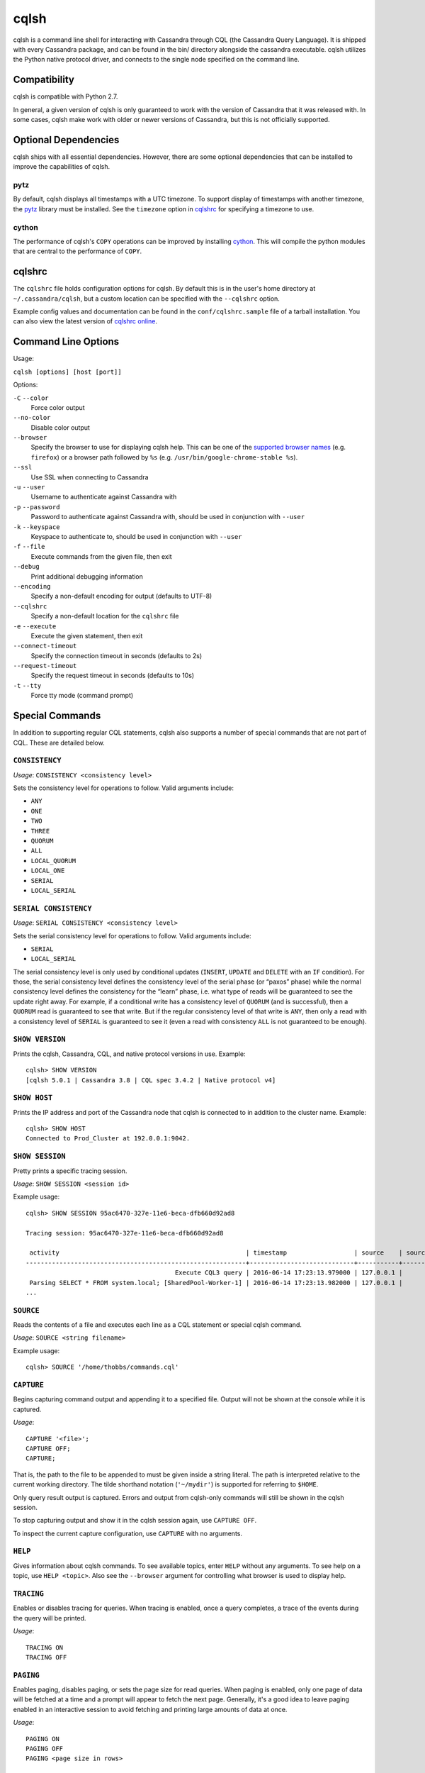 .. highlight:: none

.. _cqlsh:

cqlsh
=====

cqlsh is a command line shell for interacting with Cassandra through CQL (the Cassandra Query Language).  It is shipped
with every Cassandra package, and can be found in the bin/ directory alongside the cassandra executable.  cqlsh utilizes
the Python native protocol driver, and connects to the single node specified on the command line.


Compatibility
-------------

cqlsh is compatible with Python 2.7.

In general, a given version of cqlsh is only guaranteed to work with the version of Cassandra that it was released with.
In some cases, cqlsh make work with older or newer versions of Cassandra, but this is not officially supported.


Optional Dependencies
---------------------

cqlsh ships with all essential dependencies.  However, there are some optional dependencies that can be installed to
improve the capabilities of cqlsh.

pytz
^^^^
By default, cqlsh displays all timestamps with a UTC timezone.  To support display of timestamps with another timezone,
the `pytz <http://pytz.sourceforge.net/>`__ library must be installed.  See the ``timezone`` option in cqlshrc_ for
specifying a timezone to use.

cython
^^^^^^
The performance of cqlsh's ``COPY`` operations can be improved by installing `cython <http://cython.org/>`__.  This will
compile the python modules that are central to the performance of ``COPY``.

cqlshrc
-------

The ``cqlshrc`` file holds configuration options for cqlsh.  By default this is in the user's home directory at
``~/.cassandra/cqlsh``, but a custom location can be specified with the ``--cqlshrc`` option.

Example config values and documentation can be found in the ``conf/cqlshrc.sample`` file of a tarball installation.  You
can also view the latest version of `cqlshrc online <https://github.com/apache/cassandra/blob/trunk/conf/cqlshrc.sample>`__.


Command Line Options
--------------------
Usage:

``cqlsh [options] [host [port]]``

Options:

``-C`` ``--color``
  Force color output

``--no-color``
  Disable color output

``--browser``
  Specify the browser to use for displaying cqlsh help.  This can be one of the `supported browser names
  <https://docs.python.org/2/library/webbrowser.html>`__ (e.g. ``firefox``) or a browser path followed by ``%s`` (e.g.
  ``/usr/bin/google-chrome-stable %s``).

``--ssl``
  Use SSL when connecting to Cassandra

``-u`` ``--user``
  Username to authenticate against Cassandra with

``-p`` ``--password``
  Password to authenticate against Cassandra with, should
  be used in conjunction with ``--user``

``-k`` ``--keyspace``
  Keyspace to authenticate to, should be used in conjunction
  with ``--user``

``-f`` ``--file``
  Execute commands from the given file, then exit

``--debug``
  Print additional debugging information

``--encoding``
  Specify a non-default encoding for output (defaults to UTF-8)

``--cqlshrc``
  Specify a non-default location for the ``cqlshrc`` file

``-e`` ``--execute``
  Execute the given statement, then exit

``--connect-timeout``
  Specify the connection timeout in seconds (defaults to 2s)

``--request-timeout``
  Specify the request timeout in seconds (defaults to 10s)

``-t`` ``--tty``
  Force tty mode (command prompt)


Special Commands
----------------

In addition to supporting regular CQL statements, cqlsh also supports a number of special commands that are not part of
CQL.  These are detailed below.

``CONSISTENCY``
^^^^^^^^^^^^^^^

`Usage`: ``CONSISTENCY <consistency level>``

Sets the consistency level for operations to follow.  Valid arguments include:

- ``ANY``
- ``ONE``
- ``TWO``
- ``THREE``
- ``QUORUM``
- ``ALL``
- ``LOCAL_QUORUM``
- ``LOCAL_ONE``
- ``SERIAL``
- ``LOCAL_SERIAL``

``SERIAL CONSISTENCY``
^^^^^^^^^^^^^^^^^^^^^^

`Usage`: ``SERIAL CONSISTENCY <consistency level>``

Sets the serial consistency level for operations to follow.  Valid arguments include:

- ``SERIAL``
- ``LOCAL_SERIAL``

The serial consistency level is only used by conditional updates (``INSERT``, ``UPDATE`` and ``DELETE`` with an ``IF``
condition). For those, the serial consistency level defines the consistency level of the serial phase (or “paxos” phase)
while the normal consistency level defines the consistency for the “learn” phase, i.e. what type of reads will be
guaranteed to see the update right away. For example, if a conditional write has a consistency level of ``QUORUM`` (and
is successful), then a ``QUORUM`` read is guaranteed to see that write. But if the regular consistency level of that
write is ``ANY``, then only a read with a consistency level of ``SERIAL`` is guaranteed to see it (even a read with
consistency ``ALL`` is not guaranteed to be enough).

``SHOW VERSION``
^^^^^^^^^^^^^^^^
Prints the cqlsh, Cassandra, CQL, and native protocol versions in use.  Example::

    cqlsh> SHOW VERSION
    [cqlsh 5.0.1 | Cassandra 3.8 | CQL spec 3.4.2 | Native protocol v4]

``SHOW HOST``
^^^^^^^^^^^^^

Prints the IP address and port of the Cassandra node that cqlsh is connected to in addition to the cluster name.
Example::

    cqlsh> SHOW HOST
    Connected to Prod_Cluster at 192.0.0.1:9042.

``SHOW SESSION``
^^^^^^^^^^^^^^^^

Pretty prints a specific tracing session.

`Usage`: ``SHOW SESSION <session id>``

Example usage::

    cqlsh> SHOW SESSION 95ac6470-327e-11e6-beca-dfb660d92ad8

    Tracing session: 95ac6470-327e-11e6-beca-dfb660d92ad8

     activity                                                  | timestamp                  | source    | source_elapsed | client
    -----------------------------------------------------------+----------------------------+-----------+----------------+-----------
                                            Execute CQL3 query | 2016-06-14 17:23:13.979000 | 127.0.0.1 |              0 | 127.0.0.1
     Parsing SELECT * FROM system.local; [SharedPool-Worker-1] | 2016-06-14 17:23:13.982000 | 127.0.0.1 |           3843 | 127.0.0.1
    ...


``SOURCE``
^^^^^^^^^^

Reads the contents of a file and executes each line as a CQL statement or special cqlsh command.

`Usage`: ``SOURCE <string filename>``

Example usage::

    cqlsh> SOURCE '/home/thobbs/commands.cql'

``CAPTURE``
^^^^^^^^^^^

Begins capturing command output and appending it to a specified file.  Output will not be shown at the console while it
is captured.

`Usage`::

    CAPTURE '<file>';
    CAPTURE OFF;
    CAPTURE;

That is, the path to the file to be appended to must be given inside a string literal. The path is interpreted relative
to the current working directory. The tilde shorthand notation (``'~/mydir'``) is supported for referring to ``$HOME``.

Only query result output is captured. Errors and output from cqlsh-only commands will still be shown in the cqlsh
session.

To stop capturing output and show it in the cqlsh session again, use ``CAPTURE OFF``.

To inspect the current capture configuration, use ``CAPTURE`` with no arguments.

``HELP``
^^^^^^^^
Gives information about cqlsh commands. To see available topics, enter ``HELP`` without any arguments. To see help on a
topic, use ``HELP <topic>``.  Also see the ``--browser`` argument for controlling what browser is used to display help.

``TRACING``
^^^^^^^^^^^
Enables or disables tracing for queries.  When tracing is enabled, once a query completes, a trace of the events during
the query will be printed.

`Usage`::

    TRACING ON
    TRACING OFF

``PAGING``
^^^^^^^^^^
Enables paging, disables paging, or sets the page size for read queries.  When paging is enabled, only one page of data
will be fetched at a time and a prompt will appear to fetch the next page.  Generally, it's a good idea to leave paging
enabled in an interactive session to avoid fetching and printing large amounts of data at once.

`Usage`::

    PAGING ON
    PAGING OFF
    PAGING <page size in rows>

``EXPAND``
^^^^^^^^^^

Enables or disables vertical printing of rows.  Enabling ``EXPAND`` is useful when many columns are fetched, or the
contents of a single column are large.

`Usage`::

    EXPAND ON
    EXPAND OFF

``LOGIN``
^^^^^^^^^

Authenticate as a specified Cassandra user for the current session.

`Usage`::

    LOGIN <username> [<password>]

``EXIT``
^^^^^^^^^
Ends the current session and terminates the cqlsh process.

`Usage`::

    EXIT
    QUIT

``CLEAR``
^^^^^^^^^

Clears the console.

`Usage`::

    CLEAR
    CLS

``DESCRIBE``
^^^^^^^^^^^^

Prints a description (typically a series of DDL statements) of a schema element or the cluster.  This is useful for
dumping all or portions of the schema.

`Usage`::

    DESCRIBE CLUSTER
    DESCRIBE SCHEMA
    DESCRIBE KEYSPACES
    DESCRIBE KEYSPACE <keyspace name>
    DESCRIBE TABLES
    DESCRIBE TABLE <table name>
    DESCRIBE INDEX <index name>
    DESCRIBE MATERIALIZED VIEW <view name>
    DESCRIBE TYPES
    DESCRIBE TYPE <type name>
    DESCRIBE FUNCTIONS
    DESCRIBE FUNCTION <function name>
    DESCRIBE AGGREGATES
    DESCRIBE AGGREGATE <aggregate function name>

In any of the commands, ``DESC`` may be used in place of ``DESCRIBE``.

The ``DESCRIBE CLUSTER`` command prints the cluster name and partitioner::

    cqlsh> DESCRIBE CLUSTER

    Cluster: Test Cluster
    Partitioner: Murmur3Partitioner

The ``DESCRIBE SCHEMA`` command prints the DDL statements needed to recreate the entire schema.  This is especially
useful for dumping the schema in order to clone a cluster or restore from a backup.

``COPY TO``
^^^^^^^^^^^
Copies data from a table to a CSV file.

`Usage`::

    COPY <table name> [(<column>, ...)] TO <file name> WITH <copy option> [AND <copy option> ...]

If no columns are specified, all columns from the table will be copied to the CSV file.  A subset of columns to copy may
be specified by adding a comma-separated list of column names surrounded by parenthesis after the table name.


The ``<file name>`` should be a string literal (with single quotes) representing a path to the destination file.  This
can also the special value ``STDOUT`` (without single quotes) to print the CSV to stdout.

See :ref:`shared-copy-options` for options that apply to both ``COPY TO`` and ``COPY FROM``.

Options for ``COPY TO``
~~~~~~~~~~~~~~~~~~~~~~~

``MAXREQUESTS``
  The maximum number token ranges to fetch simultaneously. Defaults to 6.

``PAGESIZE``
  The number of rows to fetch in a single page. Defaults to 1000.

``PAGETIMEOUT``
  By default the page timeout is 10 seconds per 1000 entries
  in the page size or 10 seconds if pagesize is smaller.

``BEGINTOKEN``, ``ENDTOKEN``
  Token range to export.  Defaults to exporting the full ring.

``MAXOUTPUTSIZE``
  The maximum size of the output file measured in number of lines;
  beyond this maximum the output file will be split into segments.
  -1 means unlimited, and is the default.

``ENCODING``
  The encoding used for characters. Defaults to ``utf8``.

``COPY FROM``
^^^^^^^^^^^^^
Copies data from a CSV file to table.

`Usage`::

    COPY <table name> [(<column>, ...)] FROM <file name> WITH <copy option> [AND <copy option> ...]

If no columns are specified, all columns from the CSV file will be copied to the table.  A subset
of columns to copy may be specified by adding a comma-separated list of column names surrounded
by parenthesis after the table name.

The ``<file name>`` should be a string literal (with single quotes) representing a path to the
source file.  This can also the special value ``STDIN`` (without single quotes) to read the
CSV data from stdin.

See :ref:`shared-copy-options` for options that apply to both ``COPY TO`` and ``COPY FROM``.

Options for ``COPY TO``
~~~~~~~~~~~~~~~~~~~~~~~

``INGESTRATE``
  The maximum number of rows to process per second. Defaults to 100000.

``MAXROWS``
  The maximum number of rows to import. -1 means unlimited, and is the default.

``SKIPROWS``
  A number of initial rows to skip.  Defaults to 0.

``SKIPCOLS``
  A comma-separated list of column names to ignore.  By default, no columns are skipped.

``MAXPARSEERRORS``
  The maximum global number of parsing errors to ignore. -1 means unlimited, and is the default.

``MAXINSERTERRORS``
  The maximum global number of insert errors to ignore. -1 means unlimited.  The default is 1000.

``ERRFILE`` =
  A file to store all rows that could not be imported, by default this is ``import_<ks>_<table>.err`` where ``<ks>`` is
  your keyspace and ``<table>`` is your table name.

``MAXBATCHSIZE``
  The max number of rows inserted in a single batch. Defaults to 20.

``MINBATCHSIZE``
  The min number of rows inserted in a single batch. Defaults to 2.

``CHUNKSIZE``
  The number of rows that are passed to child worker processes from the main process at a time. Defaults to 1000.

.. _shared-copy-options:

Shared COPY Options
~~~~~~~~~~~~~~~~~~~

Options that are common to both ``COPY TO`` and ``COPY FROM``.

``NULLVAL``
  The string placeholder for null values.  Defaults to ``null``.

``HEADER``
  For ``COPY TO``, controls whether the first line in the CSV output file will contain the column names.  For COPY FROM,
  specifies whether the first line in the CSV input file contains column names.  Defaults to ``false``.

``DECIMALSEP``
  The character that is used as the decimal point separator.  Defaults to ``.``.

``THOUSANDSSEP``
  The character that is used to separate thousands. Defaults to the empty string.

``BOOLSTYlE``
  The string literal format for boolean values.  Defaults to ``True,False``.

``NUMPROCESSES``
  The number of child worker processes to create for ``COPY`` tasks.  Defaults to a max of 4 for ``COPY FROM`` and 16
  for ``COPY TO``.  However, at most (num_cores - 1) processes will be created.

``MAXATTEMPTS``
  The maximum number of failed attempts to fetch a range of data (when using ``COPY TO``) or insert a chunk of data
  (when using ``COPY FROM``) before giving up. Defaults to 5.

``REPORTFREQUENCY``
  How often status updates are refreshed, in seconds.  Defaults to 0.25.

``RATEFILE``
  An optional file to output rate statistics to.  By default, statistics are not output to a file.
